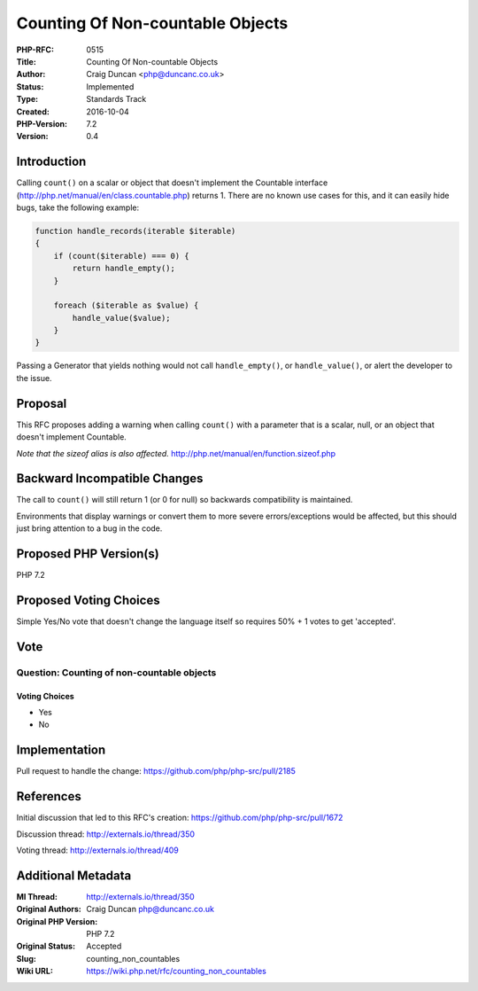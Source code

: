 Counting Of Non-countable Objects
=================================

:PHP-RFC: 0515
:Title: Counting Of Non-countable Objects
:Author: Craig Duncan <php@duncanc.co.uk>
:Status: Implemented
:Type: Standards Track
:Created: 2016-10-04
:PHP-Version: 7.2
:Version: 0.4

Introduction
------------

Calling ``count()`` on a scalar or object that doesn't implement the
Countable interface (http://php.net/manual/en/class.countable.php)
returns 1. There are no known use cases for this, and it can easily hide
bugs, take the following example:

.. code:: php

   function handle_records(iterable $iterable)
   {
       if (count($iterable) === 0) {
           return handle_empty();
       }

       foreach ($iterable as $value) {
           handle_value($value);
       }
   }

Passing a Generator that yields nothing would not call
``handle_empty()``, or ``handle_value()``, or alert the developer to the
issue.

Proposal
--------

This RFC proposes adding a warning when calling ``count()`` with a
parameter that is a scalar, null, or an object that doesn't implement
Countable.

*Note that the sizeof alias is also affected.*
http://php.net/manual/en/function.sizeof.php

Backward Incompatible Changes
-----------------------------

The call to ``count()`` will still return 1 (or 0 for null) so backwards
compatibility is maintained.

Environments that display warnings or convert them to more severe
errors/exceptions would be affected, but this should just bring
attention to a bug in the code.

Proposed PHP Version(s)
-----------------------

PHP 7.2

Proposed Voting Choices
-----------------------

Simple Yes/No vote that doesn't change the language itself so requires
50% + 1 votes to get 'accepted'.

Vote
----

Question: Counting of non-countable objects
~~~~~~~~~~~~~~~~~~~~~~~~~~~~~~~~~~~~~~~~~~~

Voting Choices
^^^^^^^^^^^^^^

-  Yes
-  No

Implementation
--------------

Pull request to handle the change:
https://github.com/php/php-src/pull/2185

References
----------

Initial discussion that led to this RFC's creation:
https://github.com/php/php-src/pull/1672

Discussion thread: http://externals.io/thread/350

Voting thread: http://externals.io/thread/409

Additional Metadata
-------------------

:Ml Thread: http://externals.io/thread/350
:Original Authors: Craig Duncan php@duncanc.co.uk
:Original PHP Version: PHP 7.2
:Original Status: Accepted
:Slug: counting_non_countables
:Wiki URL: https://wiki.php.net/rfc/counting_non_countables
